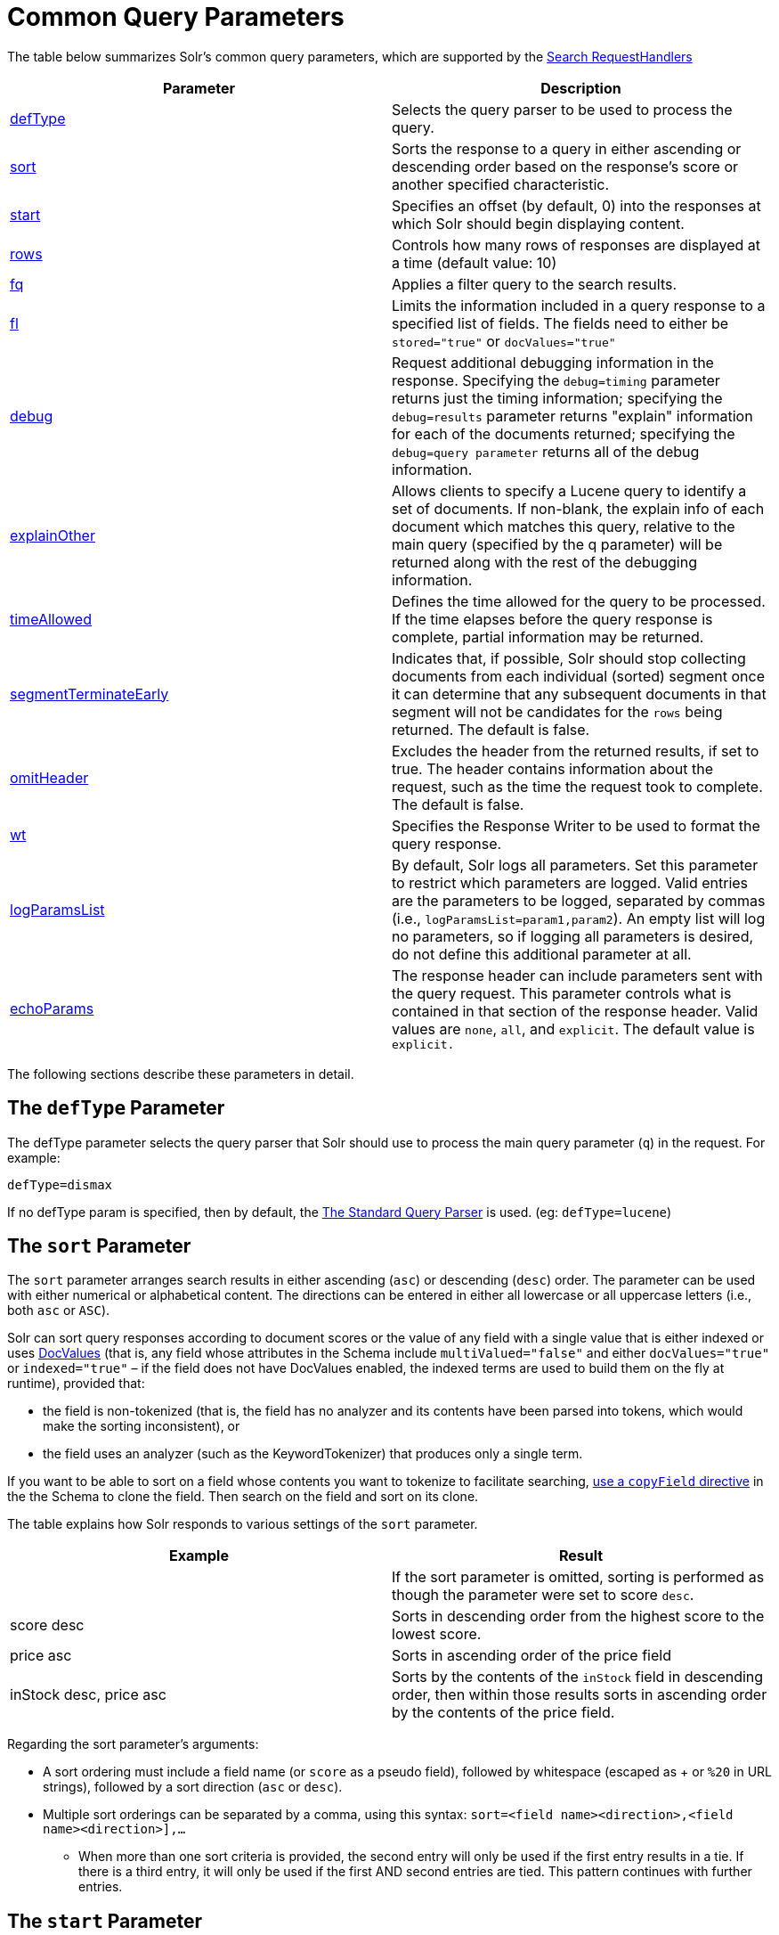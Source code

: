 = Common Query Parameters
:page-shortname: common-query-parameters
:page-permalink: common-query-parameters.html

The table below summarizes Solr's common query parameters, which are supported by the https://cwiki.apache.org/confluence/display/solr/RequestHandlers+and+SearchComponents+in+SolrConfig#RequestHandlersandSearchComponentsinSolrConfig-SearchHandlers[Search RequestHandlers]

[width="100%",cols="50%,50%",options="header",]
|===
|Parameter |Description
|<<CommonQueryParameters-ThedefTypeParameter,defType>> |Selects the query parser to be used to process the query.
|<<CommonQueryParameters-ThesortParameter,sort>> |Sorts the response to a query in either ascending or descending order based on the response's score or another specified characteristic.
|<<CommonQueryParameters-ThestartParameter,start>> |Specifies an offset (by default, 0) into the responses at which Solr should begin displaying content.
|<<CommonQueryParameters-TherowsParameter,rows>> |Controls how many rows of responses are displayed at a time (default value: 10)
|<<CommonQueryParameters-Thefq_FilterQuery_Parameter,fq>> |Applies a filter query to the search results.
|<<CommonQueryParameters-Thefl_FieldList_Parameter,fl>> |Limits the information included in a query response to a specified list of fields. The fields need to either be `stored="true"` or `docValues="true"`
|<<CommonQueryParameters-ThedebugParameter,debug>> |Request additional debugging information in the response. Specifying the `debug=timing` parameter returns just the timing information; specifying the `debug=results` parameter returns "explain" information for each of the documents returned; specifying the `debug=query parameter` returns all of the debug information.
|<<CommonQueryParameters-TheexplainOtherParameter,explainOther>> |Allows clients to specify a Lucene query to identify a set of documents. If non-blank, the explain info of each document which matches this query, relative to the main query (specified by the q parameter) will be returned along with the rest of the debugging information.
|<<CommonQueryParameters-ThetimeAllowedParameter,timeAllowed>> |Defines the time allowed for the query to be processed. If the time elapses before the query response is complete, partial information may be returned.
|<<CommonQueryParameters-ThesegmentTerminateEarlyParameter,segmentTerminateEarly>> |Indicates that, if possible, Solr should stop collecting documents from each individual (sorted) segment once it can determine that any subsequent documents in that segment will not be candidates for the `rows` being returned. The default is false.
|<<CommonQueryParameters-TheomitHeaderParameter,omitHeader>> |Excludes the header from the returned results, if set to true. The header contains information about the request, such as the time the request took to complete. The default is false.
|<<CommonQueryParameters-ThewtParameter,wt>> |Specifies the Response Writer to be used to format the query response.
|<<CommonQueryParameters-ThelogParamsListParameter,logParamsList>> |By default, Solr logs all parameters. Set this parameter to restrict which parameters are logged. Valid entries are the parameters to be logged, separated by commas (i.e., `logParamsList=param1,param2`). An empty list will log no parameters, so if logging all parameters is desired, do not define this additional parameter at all.
|<<CommonQueryParameters-TheechoParamsParameter,echoParams>> |The response header can include parameters sent with the query request. This parameter controls what is contained in that section of the response header. Valid values are `none`, `all`, and `explicit`. The default value is `explicit.`
|===

The following sections describe these parameters in detail.

[[CommonQueryParameters-ThedefTypeParameter]]
== The `defType` Parameter

The defType parameter selects the query parser that Solr should use to process the main query parameter (`q`) in the request. For example:

`defType=dismax`

If no defType param is specified, then by default, the <<the-standard-query-parser.adoc#the-standard-query-parser,The Standard Query Parser>> is used. (eg: `defType=lucene`)

[[CommonQueryParameters-ThesortParameter]]
== The `sort` Parameter

The `sort` parameter arranges search results in either ascending (`asc`) or descending (`desc`) order. The parameter can be used with either numerical or alphabetical content. The directions can be entered in either all lowercase or all uppercase letters (i.e., both `asc` or `ASC`).

Solr can sort query responses according to document scores or the value of any field with a single value that is either indexed or uses <<docvalues.adoc#docvalues,DocValues>> (that is, any field whose attributes in the Schema include `multiValued="false"` and either `docValues="true"` or `indexed="true"` – if the field does not have DocValues enabled, the indexed terms are used to build them on the fly at runtime), provided that:

* the field is non-tokenized (that is, the field has no analyzer and its contents have been parsed into tokens, which would make the sorting inconsistent), or

* the field uses an analyzer (such as the KeywordTokenizer) that produces only a single term.

If you want to be able to sort on a field whose contents you want to tokenize to facilitate searching, <<copying-fields.adoc#copying-fields,use a `copyField` directive>> in the the Schema to clone the field. Then search on the field and sort on its clone.

The table explains how Solr responds to various settings of the `sort` parameter.

[width="100%",cols="50%,50%",options="header",]
|===
|Example |Result
| |If the sort parameter is omitted, sorting is performed as though the parameter were set to score `desc`.
|score desc |Sorts in descending order from the highest score to the lowest score.
|price asc |Sorts in ascending order of the price field
|inStock desc, price asc |Sorts by the contents of the `inStock` field in descending order, then within those results sorts in ascending order by the contents of the price field.
|===

Regarding the sort parameter's arguments:

* A sort ordering must include a field name (or `score` as a pseudo field), followed by whitespace (escaped as + or `%20` in URL strings), followed by a sort direction (`asc` or `desc`).

* Multiple sort orderings can be separated by a comma, using this syntax: `sort=<field name>+<direction>,<field name>+<direction>],...`
** When more than one sort criteria is provided, the second entry will only be used if the first entry results in a tie. If there is a third entry, it will only be used if the first AND second entries are tied. This pattern continues with further entries.

[[CommonQueryParameters-ThestartParameter]]
== The `start` Parameter

When specified, the `start` parameter specifies an offset into a query's result set and instructs Solr to begin displaying results from this offset.

The default value is "0". In other words, by default, Solr returns results without an offset, beginning where the results themselves begin.

Setting the `start` parameter to some other number, such as 3, causes Solr to skip over the preceding records and start at the document identified by the offset.

You can use the `start` parameter this way for paging. For example, if the `rows` parameter is set to 10, you could display three successive pages of results by setting start to 0, then re-issuing the same query and setting start to 10, then issuing the query again and setting start to 20.

[[CommonQueryParameters-TherowsParameter]]
== The `rows` Parameter

You can use the rows parameter to paginate results from a query. The parameter specifies the maximum number of documents from the complete result set that Solr should return to the client at one time.

The default value is 10. That is, by default, Solr returns 10 documents at a time in response to a query.

// OLD_CONFLUENCE_ID: CommonQueryParameters-Thefq(FilterQuery)Parameter

[[CommonQueryParameters-Thefq_FilterQuery_Parameter]]
== The `fq` (Filter Query) Parameter

The `fq` parameter defines a query that can be used to restrict the superset of documents that can be returned, without influencing score. It can be very useful for speeding up complex queries, since the queries specified with `fq` are cached independently of the main query. When a later query uses the same filter, there's a cache hit, and filter results are returned quickly from the cache.

When using the `fq` parameter, keep in mind the following:

* The `fq` parameter can be specified multiple times in a query. Documents will only be included in the result if they are in the intersection of the document sets resulting from each instance of the parameter. In the example below, only documents which have a popularity greater then 10 and have a section of 0 will match.
+
[source,java]
----
fq=popularity:[10 TO *]&fq=section:0
----

* Filter queries can involve complicated Boolean queries. The above example could also be written as a single `fq` with two mandatory clauses like so:
+
[source,java]
----
fq=+popularity:[10 TO *] +section:0
----

* The document sets from each filter query are cached independently. Thus, concerning the previous examples: use a single `fq` containing two mandatory clauses if those clauses appear together often, and use two separate `fq` parameters if they are relatively independent. (To learn about tuning cache sizes and making sure a filter cache actually exists, see <<the-well-configured-solr-instance.adoc#the-well-configured-solr-instance,The Well-Configured Solr Instance>>.)
* It is also possible to use <<the-standard-query-parser.adoc#TheStandardQueryParser-DifferencesbetweenLuceneQueryParserandtheSolrStandardQueryParser,filter(condition) syntax>> inside the `fq` to cache clauses individually and - among other things - to achieve union of cached filter queries.

* As with all parameters: special characters in an URL need to be properly escaped and encoded as hex values. Online tools are available to help you with URL-encoding. For example: http://meyerweb.com/eric/tools/dencoder/.

// OLD_CONFLUENCE_ID: CommonQueryParameters-Thefl(FieldList)Parameter

[[CommonQueryParameters-Thefl_FieldList_Parameter]]
== The `fl` (Field List) Parameter

The `fl` parameter limits the information included in a query response to a specified list of fields. The fields need to either be `stored="true"` or `docValues="true"``.`

The field list can be specified as a space-separated or comma-separated list of field names. The string "score" can be used to indicate that the score of each document for the particular query should be returned as a field. The wildcard character "`*`" selects all the fields in the document which are either `stored="true"` or `docValues="true"` and` useDocValuesAsStored="true"` (which is the default when docValues are enabled). You can also add psuedo-fields, functions and transformers to the field list request.

This table shows some basic examples of how to use `fl`:

[width="100%",cols="50%,50%",options="header",]
|===
|Field List |Result
|id name price |Return only the id, name, and price fields.
|id,name,price |Return only the id, name, and price fields.
|id name, price |Return only the id, name, and price fields.
|id score |Return the id field and the score.
|* |Return all the `stored` fields in each document, as well as any `docValues` fields that have `useDocValuesAsStored="true"`. This is the default value of the fl parameter.
|* score |Return all the fields in each document, along with each field's score.
|*,dv_field_name |Return all the `stored` fields in each document, and any `docValues` fields that have `useDocValuesAsStored="true`" and the docValues from dv_field_name even if it has `useDocValuesAsStored="false`"
|===

[[CommonQueryParameters-FunctionValues]]
=== Function Values

<<function-queries.adoc#function-queries,Functions>> can be computed for each document in the result and returned as a psuedo-field:

[source,java]
----
fl=id,title,product(price,popularity)
----

[[CommonQueryParameters-DocumentTransformers]]
=== Document Transformers

<<transforming-result-documents.adoc#transforming-result-documents,Document Transformers>> can be used to modify the information returned about each documents in the results of a query:

[source,java]
----
fl=id,title,[explain]
----

[[CommonQueryParameters-FieldNameAliases]]
=== Field Name Aliases

You can change the key used to in the response for a field, function, or transformer by prefixing it with a `__"displayName__:`". For example:

[source,java]
----
fl=id,sales_price:price,secret_sauce:prod(price,popularity),why_score:[explain style=nl]
----

[source,java]
----
  "response":{"numFound":2,"start":0,"docs":[
      {
        "id":"6H500F0",
        "secret_sauce":2100.0,
        "sales_price":350.0,
        "why_score":{
          "match":true,
          "value":1.052226,
          "description":"weight(features:cache in 2) [DefaultSimilarity], result of:",
          "details":[{
...
----

[[CommonQueryParameters-ThedebugParameter]]
== The `debug` Parameter

The `debug` parameter can be specified multiple times and supports the following arguments:

* `debug=query`: return debug information about the query only.
* `debug=timing`: return debug information about how long the query took to process.
* `debug=results`: return debug information about the score results (also known as "explain").
** By default, score explanations are returned as large string values, using newlines and tab indenting for structure & readability, but an additional `debug.explain.structured=true` parameter may be specified to return this information as nested data structures native to the response format requested by `wt`.
* `debug=all`: return all available debug information about the request request. (alternatively usage: `debug=true`)

For backwards compatibility with older versions of Solr, `debugQuery=true` may instead be specified as an alternative way to indicate `debug=all`

The default behavior is not to include debugging information.

[[CommonQueryParameters-TheexplainOtherParameter]]
== The `explainOther` Parameter

The `explainOther` parameter specifies a Lucene query in order to identify a set of documents. If this parameter is included and is set to a non-blank value, the query will return debugging information, along with the "explain info" of each document that matches the Lucene query, relative to the main query (which is specified by the q parameter). For example:

[source,java]
----
q=supervillians&debugQuery=on&explainOther=id:juggernaut
----

The query above allows you to examine the scoring explain info of the top matching documents, compare it to the explain info for documents matching `id:juggernaut`, and determine why the rankings are not as you expect.

The default value of this parameter is blank, which causes no extra "explain info" to be returned.

[[CommonQueryParameters-ThetimeAllowedParameter]]
== The `timeAllowed` Parameter

This parameter specifies the amount of time, in milliseconds, allowed for a search to complete. If this time expires before the search is complete, any partial results will be returned, but values such as `numFound`, <<faceting.adoc#faceting,Facet>> counts, and result <<the-stats-component.adoc#the-stats-component,Stats>> may not be accurate for the entire result set.

This value is only checked at the time of:

1.  Query Expansion, and
2.  Document collection

As this check is periodically performed, the actual time for which a request can be processed before it is aborted would be marginally greater than or equal to the value of `timeAllowed`. If the request consumes more time in other stages, e.g., custom components, etc., this parameter is not expected to abort the request.

[[CommonQueryParameters-ThesegmentTerminateEarlyParameter]]
== The `segmentTerminateEarly` Parameter

This parameter may be set to either true or false.

If set to true, and if <<indexconfig-in-solrconfig.adoc#IndexConfiginSolrConfig-mergePolicyFactory,the `<mergePolicyFactory/>`>> for this collection is a {solr-javadocs}/solr-core/org/apache/solr/index/SortingMergePolicyFactory.html[`SortingMergePolicyFactory`] which uses a `sort` option which is compatible with <<CommonQueryParameters-ThesortParameter,the `sort` parameter>> specified for this query, then Solr will attempt to use an {lucene-javadocs}/core/org/apache/lucene/search/EarlyTerminatingSortingCollector.html[`EarlyTerminatingSortingCollector`].

If early termination is used, a `segmentTerminatedEarly` header will be included in the `responseHeader`.

Similar to using <<CommonQueryParameters-ThetimeAllowedParameter,the `timeAllowed `Parameter>>, when early segment termination happens values such as `numFound`, <<faceting.adoc#faceting,Facet>> counts, and result <<the-stats-component.adoc#the-stats-component,Stats>> may not be accurate for the entire result set.

The default value of this parameter is false.

[[CommonQueryParameters-TheomitHeaderParameter]]
== The `omitHeader` Parameter

This parameter may be set to either true or false.

If set to true, this parameter excludes the header from the returned results. The header contains information about the request, such as the time it took to complete. The default value for this parameter is false.

[[CommonQueryParameters-ThewtParameter]]
== The `wt` Parameter

The `wt` parameter selects the Response Writer that Solr should use to format the query's response. For detailed descriptions of Response Writers, see <<response-writers.adoc#response-writers,Response Writers>>.

// OLD_CONFLUENCE_ID: CommonQueryParameters-Thecache=falseParameter

[[CommonQueryParameters-Thecache_falseParameter]]
== The `cache=false` Parameter

Solr caches the results of all queries and filter queries by default. To disable result caching, set the `cache=false` parameter.

You can also use the `cost` option to control the order in which non-cached filter queries are evaluated. This allows you to order less expensive non-cached filters before expensive non-cached filters.

For very high cost filters, if `cache=false` and `cost>=100` and the query implements the `PostFilter` interface, a Collector will be requested from that query and used to filter documents after they have matched the main query and all other filter queries. There can be multiple post filters; they are also ordered by cost.

For example:

[source,java]
----
// normal function range query used as a filter, all matching documents
// generated up front and cached
fq={!frange l=10 u=100}mul(popularity,price)

// function range query run in parallel with the main query like a traditional
// lucene filter
fq={!frange l=10 u=100 cache=false}mul(popularity,price)

// function range query checked after each document that already matches the query
// and all other filters.  Good for really expensive function queries.
fq={!frange l=10 u=100 cache=false cost=100}mul(popularity,price)
----

[[CommonQueryParameters-ThelogParamsListParameter]]
== The `logParamsList` Parameter

By default, Solr logs all parameters of requests. From version 4.7, set this parameter to restrict which parameters of a request are logged. This may help control logging to only those parameters considered important to your organization.

For example, you could define this like:

`logParamsList=q,fq`

And only the 'q' and 'fq' parameters will be logged.

If no parameters should be logged, you can send `logParamsList` as empty (i.e., `logParamsList=`).

[TIP]
====

This parameter does not only apply to query requests, but to any kind of request to Solr.

====

[[CommonQueryParameters-TheechoParamsParameter]]
== The `echoParams` Parameter

The `echoParams` parameter controls what information about request parameters is included in the response header.

The table explains how Solr responds to various settings of the `echoParams` parameter:

[width="100%",cols="50%,50%",options="header",]
|===
|Value |Meaning
|explicit |This is the default value. Only parameters included in the actual request, plus the `_` parameter (which is a 64-bit numeric timestamp) will be added to the params section of the response header.
|all |Include all request parameters that contributed to the query. This will include everything defined in the request handler definition found in `solrconfig.xml` as well as parameters included with the request, plus the `_` parameter. If a parameter is included in the request handler definition AND the request, it will appear multiple times in the response header.
|none |Entirely removes the "params" section of the response header. No information about the request parameters will be available in the response.
|===

Here is an example of a JSON response where the echoParams parameter was not included, so the default of `explicit` is active. The request URL that created this response included three parameters - `q`, `wt`, and `indent`:

[source,json]
----
{
  "responseHeader": {
    "status": 0,
    "QTime": 0,
    "params": {
      "q": "solr",
      "indent": "true",
      "wt": "json",
      "_": "1458227751857"
    }
  },
  "response": {
    "numFound": 0,
    "start": 0,
    "docs": []
  }
}
----

This is what happens if a similar request is sent that adds `echoParams=all` to the three parameters used in the previous example:

[source,json]
----
{
  "responseHeader": {
    "status": 0,
    "QTime": 0,
    "params": {
      "q": "solr",
      "df": "text",
      "preferLocalShards": "false",
      "indent": "true",
      "echoParams": "all",
      "rows": "10",
      "wt": "json",
      "_": "1458228887287"
    }
  },
  "response": {
    "numFound": 0,
    "start": 0,
    "docs": []
  }
}
----
